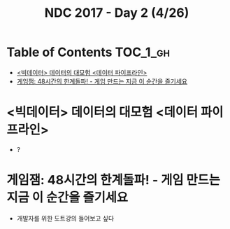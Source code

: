 #+TITLE: NDC 2017 - Day 2 (4/26)

* Table of Contents :TOC_1_gh:
 - [[#빅데이터-데이터의-대모험-데이터-파이프라인][<빅데이터> 데이터의 대모험 <데이터 파이프라인>]]
 - [[#게임잼-48시간의-한계돌파---게임-만드는-지금-이-순간을-즐기세요][게임잼: 48시간의 한계돌파! - 게임 만드는 지금 이 순간을 즐기세요]]

* <빅데이터> 데이터의 대모험 <데이터 파이프라인>
- ?

* 게임잼: 48시간의 한계돌파! - 게임 만드는 지금 이 순간을 즐기세요
- 개발자를 위한 도트강의 들어보고 싶다
